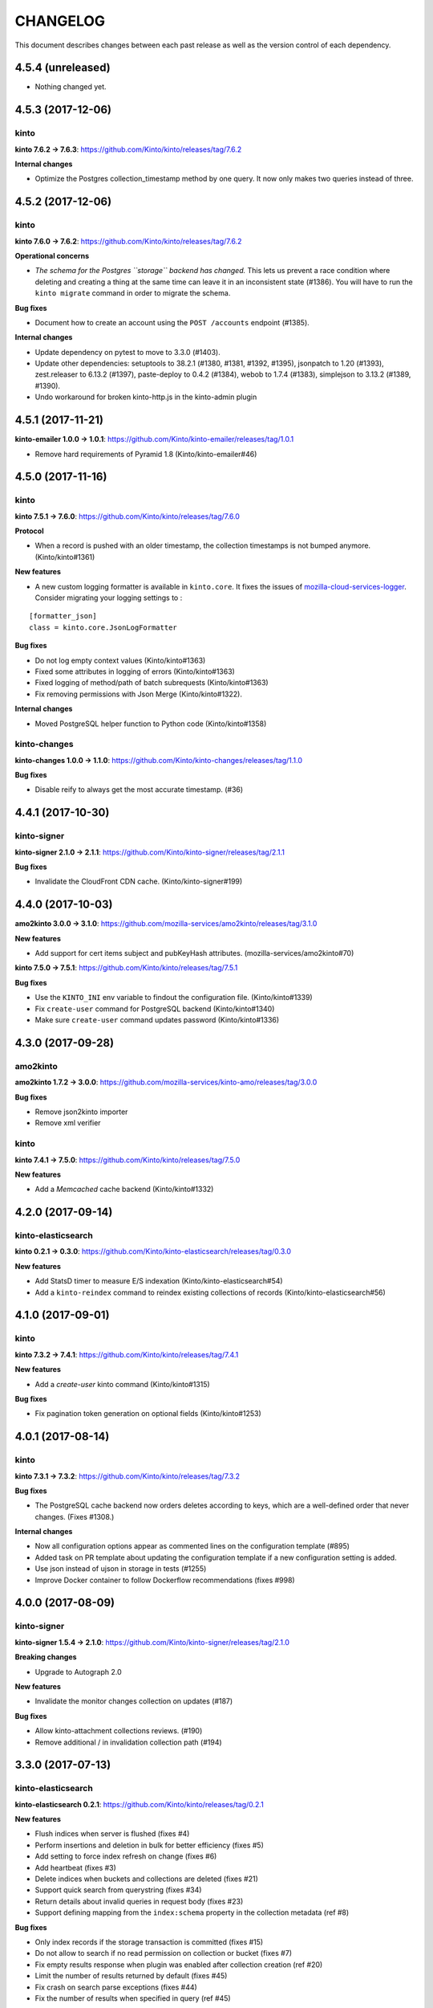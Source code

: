 CHANGELOG
#########

This document describes changes between each past release as well as
the version control of each dependency.


4.5.4 (unreleased)
==================

- Nothing changed yet.


4.5.3 (2017-12-06)
==================

kinto
'''''

**kinto 7.6.2 → 7.6.3**: https://github.com/Kinto/kinto/releases/tag/7.6.2

**Internal changes**

- Optimize the Postgres collection_timestamp method by one query. It
  now only makes two queries instead of three.


4.5.2 (2017-12-06)
==================

kinto
'''''

**kinto 7.6.0 → 7.6.2**: https://github.com/Kinto/kinto/releases/tag/7.6.2

**Operational concerns**

- *The schema for the Postgres ``storage`` backend has changed.* This
  lets us prevent a race condition where deleting and creating a thing
  at the same time can leave it in an inconsistent state (#1386). You
  will have to run the ``kinto migrate`` command in order to migrate
  the schema.

**Bug fixes**

- Document how to create an account using the ``POST /accounts`` endpoint (#1385).

**Internal changes**

- Update dependency on pytest to move to 3.3.0 (#1403).
- Update other dependencies: setuptools to 38.2.1 (#1380, #1381,
  #1392, #1395), jsonpatch to 1.20 (#1393), zest.releaser to 6.13.2
  (#1397), paste-deploy to 0.4.2 (#1384), webob to 1.7.4 (#1383),
  simplejson to 3.13.2 (#1389, #1390).
- Undo workaround for broken kinto-http.js in the kinto-admin plugin



4.5.1 (2017-11-21)
==================

**kinto-emailer 1.0.0 → 1.0.1**: https://github.com/Kinto/kinto-emailer/releases/tag/1.0.1

- Remove hard requirements of Pyramid 1.8 (Kinto/kinto-emailer#46)


4.5.0 (2017-11-16)
==================

kinto
'''''

**kinto 7.5.1 → 7.6.0**: https://github.com/Kinto/kinto/releases/tag/7.6.0

**Protocol**

- When a record is pushed with an older timestamp, the collection
  timestamps is not bumped anymore. (Kinto/kinto#1361)

**New features**

- A new custom logging formatter is available in ``kinto.core``. It fixes the issues of
  `mozilla-cloud-services-logger <https://github.com/mozilla/mozilla-cloud-services-logger>`_.
  Consider migrating your logging settings to :

::

    [formatter_json]
    class = kinto.core.JsonLogFormatter

**Bug fixes**

- Do not log empty context values (Kinto/kinto#1363)
- Fixed some attributes in logging of errors (Kinto/kinto#1363)
- Fixed logging of method/path of batch subrequests (Kinto/kinto#1363)
- Fix removing permissions with Json Merge (Kinto/kinto#1322).


**Internal changes**

- Moved PostgreSQL helper function to Python code (Kinto/kinto#1358)


kinto-changes
'''''''''''''

**kinto-changes 1.0.0 → 1.1.0**: https://github.com/Kinto/kinto-changes/releases/tag/1.1.0

**Bug fixes**

- Disable reify to always get the most accurate timestamp. (#36)


4.4.1 (2017-10-30)
==================

kinto-signer
''''''''''''

**kinto-signer 2.1.0 → 2.1.1**: https://github.com/Kinto/kinto-signer/releases/tag/2.1.1

**Bug fixes**

- Invalidate the CloudFront CDN cache. (Kinto/kinto-signer#199)


4.4.0 (2017-10-03)
==================

**amo2kinto 3.0.0 → 3.1.0**: https://github.com/mozilla-services/amo2kinto/releases/tag/3.1.0

**New features**

- Add support for cert items subject and pubKeyHash attributes. (mozilla-services/amo2kinto#70)

**kinto 7.5.0 → 7.5.1**: https://github.com/Kinto/kinto/releases/tag/7.5.1

**Bug fixes**

- Use the ``KINTO_INI`` env variable to findout the configuration file. (Kinto/kinto#1339)
- Fix ``create-user`` command for PostgreSQL backend (Kinto/kinto#1340)
- Make sure ``create-user`` command updates password (Kinto/kinto#1336)


4.3.0 (2017-09-28)
==================

amo2kinto
'''''''''

**amo2kinto 1.7.2 → 3.0.0**: https://github.com/mozilla-services/kinto-amo/releases/tag/3.0.0

**Bug fixes**

- Remove json2kinto importer
- Remove xml verifier


kinto
'''''

**kinto 7.4.1 → 7.5.0**: https://github.com/Kinto/kinto/releases/tag/7.5.0

**New features**

- Add a `Memcached` cache backend (Kinto/kinto#1332)


4.2.0 (2017-09-14)
==================

kinto-elasticsearch
'''''''''''''''''''

**kinto 0.2.1 → 0.3.0**: https://github.com/Kinto/kinto-elasticsearch/releases/tag/0.3.0

**New features**

- Add StatsD timer to measure E/S indexation (Kinto/kinto-elasticsearch#54)
- Add a ``kinto-reindex`` command to reindex existing collections of records (Kinto/kinto-elasticsearch#56)


4.1.0 (2017-09-01)
==================

kinto
'''''

**kinto 7.3.2 → 7.4.1**: https://github.com/Kinto/kinto/releases/tag/7.4.1

**New features**

- Add a `create-user` kinto command (Kinto/kinto#1315)

**Bug fixes**

- Fix pagination token generation on optional fields (Kinto/kinto#1253)



4.0.1 (2017-08-14)
==================

kinto
'''''

**kinto 7.3.1 → 7.3.2**: https://github.com/Kinto/kinto/releases/tag/7.3.2

**Bug fixes**

- The PostgreSQL cache backend now orders deletes according to keys,
  which are a well-defined order that never changes. (Fixes #1308.)

**Internal changes**

- Now all configuration options appear as commented lines on the configuration
  template (#895)
- Added task on PR template about updating the configuration template
  if a new configuration setting is added.
- Use json instead of ujson in storage in tests (#1255)
- Improve Docker container to follow Dockerflow recommendations (fixes #998)



4.0.0 (2017-08-09)
==================

kinto-signer
''''''''''''

**kinto-signer 1.5.4 → 2.1.0**: https://github.com/Kinto/kinto-signer/releases/tag/2.1.0

**Breaking changes**

- Upgrade to Autograph 2.0

**New features**

- Invalidate the monitor changes collection on updates (#187)

**Bug fixes**

- Allow kinto-attachment collections reviews. (#190)
- Remove additional / in invalidation collection path (#194)



3.3.0 (2017-07-13)
==================

kinto-elasticsearch
'''''''''''''''''''

**kinto-elasticsearch 0.2.1**: https://github.com/Kinto/kinto/releases/tag/0.2.1


**New features**

- Flush indices when server is flushed (fixes #4)
- Perform insertions and deletion in bulk for better efficiency (fixes #5)
- Add setting to force index refresh on change (fixes #6)
- Add heartbeat (fixes #3)
- Delete indices when buckets and collections are deleted (fixes #21)
- Support quick search from querystring (fixes #34)
- Return details about invalid queries in request body (fixes #23)
- Support defining mapping from the ``index:schema`` property in the collection metadata (ref #8)

**Bug fixes**

- Only index records if the storage transaction is committed (fixes #15)
- Do not allow to search if no read permission on collection or bucket (fixes #7)
- Fix empty results response when plugin was enabled after collection creation (ref #20)
- Limit the number of results returned by default (fixes #45)
- Fix crash on search parse exceptions (fixes #44)
- Fix the number of results when specified in query (ref #45)

**Internal changes**

- Create index when collection is created (fixes #27)


3.2.3 (2017-07-21)
==================

kinto-signer
''''''''''''

**kinto-signer 1.5.3 → 1.5.4**: https://github.com/Kinto/kinto-signer/releases/tag/1.5.4

**Bug fixes**

- Allow kinto-attachment collections reviews on subrequests too. (Kinto/kinto-signer#192)


3.2.2 (2017-07-20)
==================

- Update requirements.txt with kinto-signer version bump in 3.2.1 release


3.2.1 (2017-07-20)
==================

kinto-signer
''''''''''''

**kinto-signer 1.5.2 → 1.5.3**: https://github.com/Kinto/kinto-signer/releases/tag/1.5.3

**Bug fixes**

- Allow kinto-attachment collections reviews. (Kinto/kinto-signer#190)


3.2.0 (2017-07-05)
==================

kinto
'''''

**kinto 7.1.0 → 7.3.1**: https://github.com/Kinto/kinto/releases/tag/7.3.1

**API**

- Filtering with like can now contain wild chars (eg. ``?like_nobody=*you*``).
  It is thus now impossible to search for the ``*`` character with this operator.
- Handle querystring parameters as JSON encoded values
  to avoid treating number as number where they should be strings. (Kinto/kinto#1217)
- Introduce ``has_`` filter operator (Kinto/kinto#344).

API is now at version **1.17**. See `API changelog <http://kinto.readthedocs.io/en/latest/api/>`_.

**New features**

- Account plugin now allows account IDs to be email addresses (Kinto/kinto#1283).

**Bug fixes**

- Make it illegal for a principal to be present in
  ``account_create_principals`` without also being in
  ``account_write_principals``. Restricting creation of accounts to
  specified users only makes sense if those users are "admins", which
  means they're in ``account_write_principals``. (Kinto/kinto#1281)
- Fix a 500 when accounts without an ID are created (Kinto/kinto#1280).
- Fix StatsD unparseable metric packets for the unique user counter (Kinto/kinto#1282)
- Fix permissions endpoint when using account plugin (Kinto/kinto#1276)
- Fix missing ``collection_count`` field in the rebuild-quotas script.
- Fix bug causing validation to always succeed if no required fields are present.
- Several changes to the handling of NULLs and how the full range of
  JSON values is compared in a storage backend (Kinto/kinto#1258, Kinto/kinto#1252,
  Kinto/kinto#1215, Kinto/kinto#1216, Kinto/kinto#1217 and Kinto/kinto#1257).
- Fix requests output when running with make serve (Kinto/kinto#1242)
- Fix pagination on permissions endpoint (Kinto/kinto#1157)
- Fix pagination when max fetch storage is reached (Kinto/kinto#1266)
- Fix schema validation when internal fields like ``id`` or ``last_modified`` are
  marked as required (Kinto/kinto#1244)
- Restore error format for JSON schema validation errors (which was
  changed in Kinto/kinto#1245).
- Fix bug in Postgres backend regarding the handling of combining
  filters and NULL values (Kinto/kinto#1291)

kinto-admin
'''''''''''

**kinto-admin 1.13.3 → 1.14.0**: https://github.com/Kinto/kinto-admin/releases/tag/v1.14.0

**New features**

- Update kinto-http.js 4.3.3 (Kinto/kinto-admin#431)
- Add support for the Kinto Account plugin. (Kinto/kinto-admin#439)

kinto-amo
'''''''''

**kinto-amo 0.3.0 → 0.4.0**: https://github.com/mozilla-services/kinto-amo/releases/tag/0.4.0

**New features**

- Add support for cache control headers (``If-None-Match`` and ``If-Modified-Since``) (mozilla-services/kinto-amo#21)


3.1.2 (2017-06-28)
==================

kinto-emailer
'''''''''''''

**kinto-emailer 0.4.0 → 1.0.0**: https://github.com/Kinto/kinto-emailer/releases/tag/1.0.0

**Bug fixes**

- Fix crash when creating bucket with ``POST /buckets`` (fixes Kinto/kinto-emailer#43)


kinto-signer
''''''''''''

**kinto-signer 1.5.1 → 1.5.2**: https://github.com/Kinto/kinto-signer/releases/tag/1.5.2

- Catch cache invalidation errors and log the error. (Kinto/kinto-signer#186)


3.1.1 (2017-06-28)
==================

kinto-signer
''''''''''''

**kinto-signer 1.5.0 → 1.5.1**: https://github.com/Kinto/kinto-signer/releases/tag/1.5.1

- Fix kinto-signer heartbeat. (Kinto/kinto-signer#182)


3.1.0 (2017-06-19)
==================

kinto-signer
''''''''''''

**kinto-signer 1.4.0 → 1.5.0**: https://github.com/Kinto/kinto-signer/releases/tag/1.5.0

**New features**

- Add support for CloudFront path cache invalidation. (Kinto/kinto-signer#178)

.. code-block:: ini

    # Configure the cloudfront distribution related to the server cache.
    kinto.signer.distribution_id = E2XLCI5EUWMRON


3.0.1 (2017-06-12)
==================

- Install mozilla-cloud-services-logger. (#134)


3.0.0 (2017-06-12)
==================

kinto
'''''

**kinto 6.1.0 → 7.1.0**: https://github.com/Kinto/kinto/releases/tag/7.1.0

**Breaking changes**

- The flush endpoint is now a built-in plugin at ``kinto.plugins.flush`` and
  should be enabled using the ``includes`` section of the configuration file.
  ``KINTO_FLUSH_ENDPOINT_ENABLED`` environment variable is no longer supported. (#1147)
- Settings with ``cliquet.`` prefix are not supported anymore.
- Logging configuration now relies on standard Python logging module (#1150)

Before:

.. code-block:: ini

    kinto.logging_renderer = kinto.core.logs.ClassicLogRenderer

Now:

.. code-block:: ini

    [handler_console]
    ...
    formatter = color

    [formatters]
    keys = color

    [formatter_color]
    class = logging_color_formatter.ColorFormatter

- Forbid storing bytes in the cache backend. (#1143)
- ``kinto.core.api`` was renamed to ``kinto.core.openapi`` (#1145)
- Logging extra information on message must be done using the ``extra`` keyword
  (eg. ``logger.info('msg', extra={a=1})`` instead of ``logger.info('msg', a=1)``)
  (#1110, #1150)
- Cache entries must now always have a TTL. The ``ttl`` parameter of ``cache.set()``
  is now mandatory (fixes #960).
- ``get_app_settings()`` from ``kinto.core.testing.BaseWebTest`` is now a
  class method (#1144)

**Protocol**

- Groups can now be created with a simple ``PUT`` (fixes #793)
- Batch requests now raise ``400`` on unknown attributes (#1163).

Protocol is now at version **1.16**. See `API changelog`_.

**New features**

- Enforce the permission endpoint when the admin plugin is included (fixes #1059)
- Access control failures are logged with WARN level (fixes #1074)
- Added an experimental `Accounts API <http://kinto.readthedocs.io/en/latest/api/1.x/accounts.html>`_
  which allow users to sign-up modify their password or delete their account (fixes #795)
- ``delete()`` method from cache backend now returns the deleted value (fixes #1231)
- ``kinto rebuild-quotas`` script was written that can be run to
  repair the damage caused by #1226 (fixes #1230).

**Bug fixes**

- Fix Memory backend sometimes show empty permissions (#1045)
- Allow to create default bucket with a PUT request and an empty body (fixes #1080)
- Fix PostgreSQL backend when excluding a list of numeric values (fixes #1093)
- Fix ``ignore_conflict`` storage backend create method parameter to
  keep the existing rather than overriding it. (#1134)
- Fix impacted records of events generated by implicit creation in default
  bucket (#1137)
- Removed Structlog binding and bottlenecks (fixes #603)
- Fixed Swagger output with subpath and regex in pyramid routes (fixes #1180)
- Fixed Postgresql errors when specifying empty values in querystring numeric filters. (fixes #1194)
- Return a 400 Bad Request instead of crashing when the querystring contains bad characters. (fixes #1195)
- Fix PostgreSQL backend from deleting records of the same name in
  other buckets and collections when deleting a bucket. (fixes #1209)
- Fix race conditions on deletions with upsert in PostgreSQL ``storage.update()`` (fixes #1202)
- Fix PostgreSQL backend race condition when replacing permissions of an object (fixes #1210)
- Fix crash when deleting multiple buckets with quotas plugin enabled (fixes #1201)
- The ``default_bucket`` plugin no longer sends spurious "created"
  events for buckets and collections that already exist. This causes
  the ``quotas`` plugin to no longer leak "quota" when used with the
  ``default_bucket`` plugin. (#1226)
- Fix removal of timestamps when parent object is deleted (fixes #1233)
- Do not allow to reuse deletion tokens (fixes #1171)
- ``accounts`` plugin: fix exception on authentication. (#1224)
- Fix crash with JSONSchema validation of unknown required properties (fixes #1243)
- Fix bug on bucket deletion where other buckets could be deleted too if their id
  started with the same id
- Fix permissions of accounts created with PUT by admin (ref #1248)
- Fix ownership of accounts created with POST by admin (fixes #1248)

**Internal changes**

- Do not keep the whole Kinto Admin bundle in the repo (fixes #1012)
- Remove the email example from the custom code event listener tutorial (fixes #420)
- Removed useless logging info from resource (ref #603)
- Make sure prefixed userid is always first in principals
- Run functional tests on PostgreSQL
- Fix tests with Pyramid 1.9a
- Removed useless deletions in quota plugin
- Upgraded the kinto-admin to version 1.13.2

kinto-signer
''''''''''''

**kinto-signer 1.3.3 → 1.4.0**: https://github.com/Kinto/kinto-signer/releases/tag/1.4.0

**Internal changes**

- Upgrade to kinto 7.1


2.2.0 (2017-05-25)
==================

kinto
'''''

**kinto 6.0.8 → 6.1.0**: https://github.com/Kinto/kinto/releases/tag/6.1.0

**New feature**

- ``kinto rebuild-quotas`` script was written that can be run to
  repair the damage caused by #1226 (fixes #1230).

**Bug fixes**

- The ``default_bucket`` plugin no longer sends spurious "created"
  events for buckets and collections that already exist. This causes
  the ``quotas`` plugin to no longer leak "quota" when used with the
  ``default_bucket`` plugin. (#1226)
- Fix race conditions on deletions with upsert in PostgreSQL ``storage.update()`` (fixes #1202).
- Fix PostgreSQL backend race condition when replacing permissions of an object (fixes #1210)
- Fix missing package.json file in package. (#1222)
- Fix removal of timestamps when parent object is deleted (fixes #1233)


2.1.3 (2017-05-04)
==================

kinto
'''''

**kinto 6.0.7 → 6.0.8**: https://github.com/Kinto/kinto/releases/tag/6.0.8

**Bug fixes**

- Prevent PostgreSQL backend from deleting records of the same name in other buckets and collections when deleting a bucket. (fixes Kinto/kinto#1209)


2.1.2 (2017-04-27)
==================

kinto
'''''

**kinto 6.0.6 → 6.0.7**: https://github.com/Kinto/kinto/releases/tag/6.0.7

**Bug fixes**

- Fix the kinto-admin to use PATCH instead of PUT when asking for a review.


2.1.1 (2017-04-26)
==================

kinto
'''''

**kinto 6.0.4 → 6.0.6**: https://github.com/Kinto/kinto/releases/tag/6.0.6

**Bug fixes**

- Return a 400 Bad Request instead of crashing when the querystring contains bad characters. (Kinto/kinto#1195)
- Fixed Postgresql errors when specifying empty values in querystring numeric filters. (Kinto/kinto#1194)
- Upgrade the kinto-admin to v1.13.3

kinto-admin
'''''''''''

**kinto-admin 1.13.2 → 1.13.3**: https://github.com/Kinto/kinto-admin/releases/tag/v1.13.3

**Bug fixes**

- Fix signoff plugin membership checks. (Kinto/kinto-admin#429).
  This was preventing using and navigating within signoff plugin views.


kinto-signer
''''''''''''

**kinto-signer 1.3.2 → 1.3.3**: https://github.com/Kinto/kinto-signer/releases/tag/1.3.3

**Bug fixes**

- Do not send ``ReviewApproved`` event when signing a collection that is already signed (Kinto/kinto-signer#174)



2.1.0 (2017-04-14)
==================

kinto
'''''

**kinto 6.0.1 → 6.0.4**: https://github.com/Kinto/kinto/releases/tag/6.0.4

**Bug fixes**

- Fixed Swagger when routes contain subpath/regexp (Kinto/kinto#1180)


kinto-attachment
''''''''''''''''

**kinto-attachment 2.0.0 → 2.0.1**: https://github.com/Kinto/kinto-attachment/releases/tag/2.0.1

**Bug fixes**

- Set request parameters before instantiating a record resource. (Kinto/kinto-attachment#127)


kinto-admin
'''''''''''

**kinto-admin 1.10.0 → 1.13.2**: https://github.com/Kinto/kinto-admin/releases/tag/v1.13.2

**New features**

* Add review/decline comments (Kinto/kinto-admin#417)
* Limit number of collections listed in the sidebar. (Kinto/kinto-admin#410)
* Collection full diff view improvements. (Kinto/kinto-admin#409)
* Add support for Portier authentication. (Kinto/kinto-admin#395)

**Bug fixes**

* Preload all collections to populate state. (Kinto/kinto-admin#418)
* Order history entry target permissions consistently. (Kinto/kinto-admin#413)
* Fix Portier broken redirect URL handling after successful auth when coming from the homepage (Kinto/kinto-admin#414)
* Restore auth form contextual help. (Kinto/kinto-admin#396)
* Fix broken post-auth redirections. (Kinto/kinto-admin#397)
* Retrieve all paginated permissions. (Kinto/kinto-admin#400)


kinto-emailer
'''''''''''''

**kinto-emailer 0.3.0 → 0.4.0**: https://github.com/Kinto/kinto-emailer/releases/tag/0.4.0

**New features**

- Add a ``validate_setup.py`` script to check that server can actually send emails
- Add a ``kinto-send-email`` command to test the configuration (kinto/kinto-emailer#35)

**Bug fixes**

- Fix sending notifications by decoupling it from transactions (kinto/kinto-emailer#38)


kinto-signer
''''''''''''

**kinto-signer 1.3.0 → 1.3.2**: https://github.com/Kinto/kinto-signer/releases/tag/1.3.2

**Bug fixes**

- Allow ``canonical_json`` to work with iterators. (Kinto/kinto-signer#167)
- Fixed inconsistencies in ``ResourceChanged`` produced by Kinto signer (Kinto/kinto-signer#169)
- Update e2e.py to be robust against kinto_client returning an iterator in Python 3. (Kinto/kinto-signer#165)
- Send kinto-signer before committing since some database may have to be performed
  in the subscribers (Kinto/kinto-signer#172)


2.0.1 (2017-03-10)
==================

kinto
'''''

**kinto 6.0.0 → 6.0.1**: https://github.com/Kinto/kinto/releases/tag/6.0.1

**Bug fixes**

- Fix Memory backend sometimes show empty permissions (Kinto/kinto#1045)
- Allow to create default bucket with a PUT request and an empty body (Kinto/kinto#1080)
- Fix PostgreSQL backend when excluding a list of numeric values (Kinto/kinto#1093)
- Fix ``ignore_conflict`` storage backend create method parameter to
  keep the existing rather than overriding it. (Kinto/kinto#1134)
- Fix impacted records of events generated by implicit creation in default
  bucket (Kinto/kinto#1137)

kinto-ldap
''''''''''

**kinto-ldap 0.3.0 → 0.3.1**: https://github.com/Kinto/kinto-ldap/releases/tag/0.3.1

**Bug fixes**

- Fix support with Kinto 6 and Python 3. (Kinto/kinto-ldap#18)


2.0.0 (2017-03-06)
==================

Configuration Breaking Changes
''''''''''''''''''''''''''''''

* ``kinto_changes`` must now be present in ``kinto.includes`` (eg. on read-only stacks)
  otherwise the monitoring endpoint won't be accessible.
* The configuration of *kinto-changes* has to be changed:

Before:

.. code-block :: ini

    kinto.event_listeners = changes
    kinto.event_listeners.changes.use = kinto_changes.listener
    kinto.event_listeners.changes.http_host = website.domain.tld
    kinto.event_listeners.changes.collections = /buckets/settings
                                                /buckets/blocklists/collections/certificates

Now:

.. code-block :: ini

    kinto.changes.http_host = website.domain.tld
    kinto.changes.resources = /buckets/settings
                              /buckets/blocklists/collections/certificates


kinto
'''''

**kinto 5.4.1 → 6.0.0**: https://github.com/Kinto/kinto/releases/tag/6.0.0

**Breaking changes**

- Remove Python 2.7 support and upgrade to Python 3.5. (Kinto/kinto#1050)
- Upgraded minimal PostgreSQL support to PostgreSQL 9.5 (Kinto/kinto#1056)
- The ``--ini`` parameter is now after the subcommand name (Kinto/kinto#1095)

**Protocol**

- Fixed ``If-Match`` behavior to match the RFC 2616 specification (Kinto/kinto#1102).
- A ``409 Conflict`` error response is now returned when some backend integrity
  constraint is violated (instead of ``503``) (Kinto/kinto#602)

Protocol is now at version **1.15**. See `API changelog`_.

**Bug fixes**

- Prevent injections in the PostgreSQL permission backend (Kinto/kinto#1061)
- Fix crash on ``If-Match: *`` (Kinto/kinto#1064)
- Handle Integer overflow in querystring parameters. (Kinto/kinto#1076)
- Flush endpoint now returns an empty JSON object instad of an HTML page (Kinto/kinto#1098)
- Fix nested sorting key breaks pagination token. (Kinto/kinto#1116)
- Remove ``deleted`` field from ``PUT`` requests over tombstones. (Kinto/kinto#1115)
- Fix crash when preconditions are used on the permission endpoint (Kinto/kinto#1066)
- Fixed resource timestamp upsert in PostgreSQL backend (Kinto/kinto#1125)
- Fix pserve argument ordering with Pyramid 1.8 (Kinto/kinto#1095)

**Internal changes**

- Update the upsert query to use an INSERT or UPDATE on CONFLICT behavior (Kinto/kinto#1055)
- Permission schema children fields are now set during initialization instead of on
  deserialization (Kinto/kinto#1046).
- Request schemas (including validation and deserialization) are now isolated by method
  and endpoint type (Kinto/kinto#1047).
- Move generic API schemas (e.g TimeStamps and HeaderFields) from `kinto.core.resource.schema`
  to a sepate file on `kinto.core.schema`. (Kinto/kinto#1054)
- Upgraded the kinto-admin to version 1.10.0 (Kinto/kinto#1086, Kinto/kinto#1128)
- Upgrade to Pyramid 1.8 (Kinto/kinto#1087)
- Use `Cornice Swagger <https://github.com/Cornices/cornice.ext.swagger>`_ rather than
  merging YAML files to generate the OpenAPI spec.
- Gracefully handle ``UnicityError`` with the ``default_bucket`` plugin and
  the PostgreSQL backend using PostgreSQL 9.5+ ``ON CONFLICT`` clause. (Kinto/kinto#1122)

kinto-attachment
''''''''''''''''

**kinto-attachment 1.1.2 → 2.0.0**: https://github.com/Kinto/kinto-attachment/releases/tag/2.0.0

- Remove Python 2.7 support and upgrade to Python 3.5. (Kinto/kinto-attachment#125)

kinto-changes
'''''''''''''

**kinto-changes 0.5.0 → 1.0.0**: https://github.com/Kinto/kinto-changes/releases/tag/1.0

**Breaking changes**

* The change endpoint **location is now hard-coded** (``/buckets/monitor/collections/changes/records``)
  and cannot be configured.
* The permissions principals cannot be specified anymore.
  The change endpoint is now **always public**.
* The ``monitor`` bucket and ``changes`` collection are not required anymore and
  are not created anymore.
* ``POST`` and ``DELETE`` are not supported on the changes endpoint anymore.
* Individual entries (eg. ``/buckets/monitor/collections/changes/records/{id}``)
  cannot be accessed anymore.
* The listener was dropped. Configuration must be changed (see above)

kinto-signer
''''''''''''

**kinto-signer 1.2.0 → 1.3.0**: https://github.com/Kinto/kinto-signer/releases/tag/1.3.0

- Update e2e.py script to be compatible with Python 3.5 (Kinto/kinto-signer#165)


1.13.1 (2017-02-24)
===================

kinto
'''''

**kinto 5.4.0 → 5.4.1**: https://github.com/Kinto/kinto/releases/tag/5.4.1

**Bug fixes**

- Fix unexpected references on the swagger spec that failed validation. (Kinto/kinto#1108)


1.13.0 (2017-02-21)
===================

amo2kinto
'''''''''

**amo2kinto 1.6.0 → 1.7.2**: https://github.com/mozilla-services/kinto-amo/releases/tag/1.7.2

**Bug fixes**

- Fix XML exporter on missing blockID. (mozilla-services/amo2kinto#63)

kinto
'''''

**kinto 5.3.5 → 5.3.6**: https://github.com/Kinto/kinto/releases/tag/5.3.6

**Bug fixes**

- Fix crash on ``If-Match: *`` (Kinto/kinto#1064)
- Handle Integer overflow in querystring parameters. (Kinto/kinto#1076)

kinto-admin
'''''''''''

**kinto-admin 1.8.1 → 1.9.0**: https://github.com/Kinto/kinto-admin/releases/tag/v1.9.0

**New Feature**

- Fix Kinto/kinto-admin#377, Kinto/kinto-admin#378: Allow dropping edited resource properties. (Kinto/kinto-admin#379)
- Fix Kinto/kinto-admin#365: Render a JSON diff for history entries. (Kinto/kinto-admin#380)
- Fix Kinto/kinto-admin#376: Denote readonly buckets & collections in the sidebar. (Kinto/kinto-admin#382)
- Fix Kinto/kinto-admin#384: Live-searchable/filterable sidebar entries. (Kinto/kinto-admin#385)
- Hide auth method selector when a single one is configured.

**Bug fixes**

- Do not store passwords. Fixes #364 (#386)


1.12.1 (2017-02-08)
===================

kinto
'''''

**kinto 5.3.4 → 5.3.5**: https://github.com/Kinto/kinto/releases/tag/5.3.5

**Bug fixes**

- Prevent injections in the PostgreSQL permission backend (Kinto/kinto#1061)


1.12.0 (2017-02-02)
===================

kinto
'''''

**kinto 5.3.2 → 5.3.4**: https://github.com/Kinto/kinto/releases/tag/5.3.4

**Bug fixes**

- Update the upsert query to use an INSERT or UPDATE on CONFLICT behavior (Kinto/kinto#1055)

kinto-attachment
''''''''''''''''

**kinto-attachment 1.0.1 → 1.1.2**: https://github.com/Kinto/kinto-attachment/releases/tag/1.1.2

**New features**

- Expose the gzipped settings value in the capability (Kinto/kinto-attachment#117)

**Bug fixes**

- Fixes crash when adding attachment to existing record with Kinto 5.3 (Kinto/kinto-attachment#120)
- Fix invalid request when attaching a file on non UUID record id (Kinto/kinto-attachment#122)


1.11 (2017-01-31)
=================

kinto
'''''

**kinto 5.3.1 → 5.3.2**: https://github.com/Kinto/kinto/releases/tag/5.3.2

**Bug fixes**

- Retries to set value in PostgreSQL cache backend in case of BackendError (Kinto/kinto#1052)


1.10 (2017-01-30)
=================

kinto
'''''

**kinto 5.3.0 → 5.3.1**: https://github.com/Kinto/kinto/releases/tag/5.3.1


**Bug fixes**

- Retries to set value in PostgreSQL cache backend in case of IntegrityError (Kinto/kinto#1035)
- Display Kinto-Admin version number in the footer. (Kinto/kinto#1040)
- Configure the Kinto Admin auth methods from the server configuration (Kinto/kinto#1042)


kinto-emailer
'''''''''''''

**kinto-emailer 0.3.0**: https://github.com/Kinto/kinto-emailer/releases/tag/0.3.0

This package allows to send email notifications when something happens in a bucket
or on a collection.

Emailing configuration is done in ``.ini`` whereas notifications configuration is done
via the HTTP API within bucket or collection metadata.

.. code-block:: ini

    kinto.includes = kinto_emailer

    mail.default_sender = firefox-settings-notifs@mozilla.com
    # mail.host = localhost
    # mail.port = 25
    # mail.username = None
    # mail.password = None

See more details in `Pyramid Mailer documentation <http://docs.pylonsproject.org/projects/pyramid_mailer/en/latest/#configuration>`_.


kinto-fxa
'''''''''

**kinto-fxa 2.3.0 → 2.3.1**: https://github.com/Kinto/kinto-fxa/releases/tag/2.3.0

**Bug fixes**

- Make sure that caching of token verification nevers prevents from authenticating
  requests (see Mozilla/PyFxA#48)


1.9 (2017-01-24)
================

kinto-signer
''''''''''''

**kinto 5.2.0 → 5.3.0**: https://github.com/Kinto/kinto/releases/tag/5.3.0


**Bug fixes**

- Fix crash with batch endpoint when list of requests contains trailing comma (Kinto/kinto#1024)
- Cache backend transactions are not bound to the request/response cycle anymore (Kinto/kinto#879)


**kinto-changes 1.1.1 → 1.2.0**: https://github.com/Kinto/kinto-changes/releases/tag/1.2.0

**Bug fixes**

- Do not always reset destination permissions

**New features**

- Pyramid events are sent for each review step of the validation workflow (fixes #157)
- Kinto Admin UI fields like ``displayFields`` ``attachment`` and ``sort`` are copied
  from the source to the preview and destination collections (if not set) (fixes #161)

**kinto-admin 1.7.0 → 1.8.0**: https://github.com/Kinto/kinto-admin/releases/tag/v1.8.0

**Bug fixes**

- Fix Kinto/kinto-admin#353: Show changes in review step even if no permission to approve
- Fix Kinto/kinto-admin#248: Prevent crash on *uiSchema* validation when the entered JSON schema is invalid
- Fix Kinto/kinto-admin#302: Make whole menu entry area clickable for collections

**New features**

- Add a JSON editor for raw collection attributes. (Kinto/kinto-admin#116, Kinto/kinto-admin#371)
- Don't fail when fetching the list of buckets returns a HTTP 403. (Kinto/kinto-admin#370)
- Retry requests once (Kinto/kinto-admin#368)


1.8 (2017-01-16)
================

kinto-changes
'''''''''''''

**kinto-changes 0.4.0 → 0.5.0**: https://github.com/Kinto/kinto-changes/releases/tag/0.5.0

**Bug fixes**

- Do not force the timestamp of monitored entries, to avoid possible integrity errors (Kinto/kinto-changes#27)


kinto-signer
''''''''''''

**kinto-signer 1.0.0 → 1.1.1**: https://github.com/Kinto/kinto-signer/releases/tag/1.1.1

**Bug fixes**

- Fix consistency of setting names for per-collection workflows configuration (Kinto/kinto-signer#149)
- Remove recursivity of events when requesting review (Kinto/kinto-signer#158)


1.7 (2017-01-12)
================


Kinto
'''''

**kinto 5.1.0 → 5.2.0**: https://github.com/Kinto/kinto/releases/tag/5.2.0

**Protocol**

- Add an `OpenAPI specification <https://kinto.readthedocs.io/en/latest/api/1.x/openapi.html>`_ for the HTTP API on ``/__api__`` (Kinto/kinto#997)

**New features**

- When admin is enabled, ``/v1/admin`` does not return ``404`` anymore, but now redirects to
  ``/v1/admin/`` (with trailing slash).

**Bug fixes**

- Add missing ``Total-Records`` field on ``DELETE`` header with plural endpoints (fixes Kinto/kinto#1000)


kinto-admin
'''''''''''

**kinto-admin 1.6.1 → 1.7.0**: https://github.com/Kinto/kinto-admin/releases/tag/v1.7.0

* Added a TagsField form component (eg. devices list) (Kinto/kinto-admin#367)


1.6 (unreleased)
================

**Upgrade notes**

- Replace ``kinto_admin`` by ``kinto.plugins.admin`` for ``kinto.includes``
  setting in the INI file.

.. code-block:: ini

    kinto.includes = kinto.plugins.admin

- We can skip the history on the preview and production buckets:

.. code-block:: ini

    kinto.history.exclude_resources = /buckets/blocklists
                                      /buckets/blocklists-preview

Kinto
'''''

**kinto 4.3.6 → 5.1.0**: https://github.com/Kinto/kinto/releases/tag/5.1.0

**Protocol**

- Add support for `JSON-Patch (RFC 6902) <https://tools.ietf.org/html/rfc6902>`_.
- Add support for `JSON-Merge (RFC 7396) <https://tools.ietf.org/html/rfc7396>`_.
- Added a principals list to ``hello`` view when authenticated.
- Added details attribute to 404 errors. (Kinto/kinto#818)
- Add a ``basicauth`` capability when activated on the server. (Kinto/kinto#937)
- Add ability to delete history entries using ``DELETE`` (Kinto/kinto#958)

**New features**

- Added a new built-in plugin ``kinto.plugins.admin`` to serve the kinto admin.
- Added a new ``parse_resource`` utility to ``kinto.core.utils``
- Add a setting to limit the maximum number of bytes cached in the memory backend. (Kinto/kinto#610)
- Add a setting to exclude certain resources from being tracked by history (Kinto/kinto#964)


kinto-admin
'''''''''''

**kinto-admin 1.5.1 → 1.6.0**: https://github.com/Kinto/kinto-admin/releases/tag/v1.6.0

**New features**

* Fix Kinto/kinto-admin#208: Generalized pagination. (Kinto/kinto-admin#352)
* Fix Kinto/kinto-admin#208: Paginate history. (Kinto/kinto-admin#351)
* Add support for gzipped option on attachments (Kinto/kinto-admin#358)

**Bug fixes**

* Fix Kinto/kinto-admin#349: [signoff] Update the lastSigned timestamp. (Kinto/kinto-admin#362)
* Fix Kinto/kinto-admin#350: work-in-progress infos (Kinto/kinto-admin#363)
* Fix Kinto/kinto-admin#273: Prevent overriding members list in group edition form. (Kinto/kinto-admin#346)
* Typo in capabilities property name (Kinto/kinto-admin#357)


kinto-fxa
'''''''''

**kinto-fxa 2.2.0 → 2.3.0**: https://github.com/mozilla-services/kinto-fxa/releases/2.3.0

- Compatibility with Kinto 5


1.5 (2016-12-01)
================

- Create a Dockerfile that matches Dockerflow. (#84)


1.4 (2016-11-28)
================

Kinto
'''''

**kinto 4.3.4 → 4.3.6**: https://github.com/Kinto/kinto-admin/releases/tag/4.3.6

**Bug fixes**

- Fix crash in permission endpoint when merging permissions from settings and from
  permissions backend (fixes #926)
- Fix crash in PostgreSQL backend when specified bound permissions is empty (fixes #906)
- Fix response status for OPTION request on version redirection (fixes #852)
- Fix crash in authorization policy when object ids contain unicode (fixes #931)
- Permissions are now correctly removed from permission backend when a parent
  object is deleted (fixes #898)
- Add deletion of multiple groups in API docs (#928)
- Fix ``record_id`` attribute in history entries when several records are
  modified via a batch request (fixes #942)


kinto-admin
'''''''''''

**kinto-admin 1.5.0 → 1.5.1**: https://github.com/Kinto/kinto-admin/releases/tag/1.5.1

**Bug fixes**

- Fix #339: Fix server history not saved. (#342)
- Fix #340: Fix broken saved session restore. (#341)
- Fix #332: Display app version number in the footer. (#338)
- Fix broken timeago helper. (#335)
- Fix #336: Fix cannot save bucket attributes upon creation. (#337)


kinto-ldap
''''''''''

**kinto-ldap 0.2.1 → 0.3.0**: https://github.com/Kinto/kinto-ldap/releases/tag/0.3.0

**New features**

- Support login from multiple DN from the same LDAP server (Kinto/kinto-ldap#16)

1.3 (2016-11-18)
================

Kinto
'''''

**kinto 4.3.3 → 4.3.4**: https://github.com/Kinto/kinto-admin/releases/tag/4.3.4

**Bug fixes**

- Fix bug when two subfields are selected in partial responses (fixes Kinto/kinto#920)


kinto-admin
'''''''''''

**kinto-admin 1.4.3 → 1.5.0**: https://github.com/Kinto/kinto-admin/releases/tag/1.5.0

**New features**

- Auth form improvements (Kinto/kinto-admin#327, Kinto/kinto-admin#327#328)
- Review workflow UI improvements. (Kinto/kinto-admin#319, Kinto/kinto-admin#322)

**Bug fixes**

- Hide details on review step link when history capability is unavailable. (Kinto/kinto-admin#325)
- Relative time fixes (Kinto/kinto-admin#324)
- Workflow history of changes now only shows records (Kinto/kinto-admin#320)
- Fix lost list of groups when using signoff plugin. (Kinto/kinto-admin#321)


1.2 (2016-11-15)
================

Kinto
'''''

**kinto 4.3.2 → 4.3.3**: https://github.com/Kinto/kinto-admin/releases/tag/4.3.3

**Bug fixes**

- Fix crash when querystring parameter contains null string (fixes #882)
- Permissions endpoint now exposes the user permissions defined in settings (fixes #909)
- Fix crash when redirection path contains CRLF character (fixes #887)



kinto-admin
'''''''''''

**kinto-admin 1.4.2 → 1.4.3**: https://github.com/Kinto/kinto-admin/releases/tag/1.4.3

**Bug fixes**

- Fix #311: check object permissions via parents objects too (#312)
- Fix #309: hide server URL from authentication form (#310)


1.1 (2016-11-09)
================

kinto-ldap
''''''''''

**kinto-ldap 0.1.0 → 0.2.1**: https://github.com/Kinto/kinto-ldap/releases/tag/0.2.1

**New features**

- Set default value for ``multiauth.policy.ldap.use`` (fixes #3)
- Add the plugin version in the hello view capabilities.
- Add connection pool settings (fixes #10)

.. code-block:: ini

    # kinto.ldap.pool_size = 10
    # kinto.ldap.pool_retry_max = 3
    # kinto.ldap.pool_retry_delay = .1
    # kinto.ldap.pool_timeout = 30

**Bug fixes**

- Fix heartbeat when server is unreachable (fixes #8)
- Fix heartbeat that would always return False (#14)
- Do not crash and log exception if LDAP when server is unreachable (fixes #9)

kinto-changes
'''''''''''''

**kinto-changes 0.3.0 → 0.4.0**: https://github.com/Kinto/kinto-changes/releases/tag/0.4.0

**New features**

- Add the plugin version in the capability (Kinto/kinto-changes#20)
- Add collections in the capability (Kinto/kinto-changes#18)
- Add a specific setting to override global ``http_host`` value (Kinto/kinto-changes#24)

.. code-block:: ini

    kinto.event_listeners.changes.http_host = firefox.settings.services.mozilla.com


kinto-admin
'''''''''''

**kinto-admin 1.4.1 → 1.4.2**: https://github.com/Kinto/kinto-admin/releases/tag/1.4.2

**Bug fixes**

- Fix #299: Fix broken attachment creation. (#305)
- Fix #303: Fix attachment link in records list. (#306)
- Fix #307: Always show hooks on collection records page (#308)


1.0 (2016-10-28)
================

kinto-admin
'''''''''''

**kinto-admin 1.4.1**: https://github.com/Kinto/kinto-admin/releases/tag/v1.4.1

See `changelog for kinto-admin 1.4.0 <https://github.com/Kinto/kinto-admin/releases/tag/v1.4.0>`_


kinto-amo
'''''''''

**kinto-amo 0.2.0 → 0.3.0**: https://github.com/mozilla-services/kinto-amo/releases/tag/0.3.0

- Enable preview XML endpoint:

.. code-block:: ini

    kinto.amo.preview.addons = /buckets/blocklists-preview/collections/addons
    kinto.amo.preview.plugins = /buckets/blocklists-preview/collections/plugins
    kinto.amo.preview.gfx = /buckets/blocklists-preview/collections/gfx
    kinto.amo.preview.certificates = /buckets/blocklists-preview/collections/certificates

Then you can access kinto-amo endpoints:

- ``/v1/preview/3/{3550f703-e582-4d05-9a08-453d09bdfdc6}/47.0/``


kinto-signer
''''''''''''

**kinto-signer 0.9.2 → 1.0.0**: https://github.com/Kinto/kinto-signer/releases/tag/1.0.0

- Review and group check features can be set/overriden by collection in settings:

.. code-block:: ini

    kinto.signer.staging_certificates_group_check_enabled = true
    kinto.signer.staging_certificates_to_review_enabled = true
    kinto.signer.staging_certificates_editors_group = certificates-editors
    kinto.signer.staging_certificates_reviewers_group = certificates-reviewers

You can also update the signer to configure preview there:

.. code-block:: ini

    kinto.signer.resources =
      /buckets/staging/collections/addons;/buckets/blocklists-preview/collections/addons;/buckets/blocklists/collections/addons
      /buckets/staging/collections/plugins;/buckets/blocklists-preview/collections/plugins;/buckets/blocklists/collections/plugins
      /buckets/staging/collections/gfx;/buckets/blocklists-preview/collections/gfx;/buckets/blocklists/collections/gfx
      /buckets/staging/collections/certificates;/buckets/blocklists-preview/collections/certificates;/buckets/blocklists/collections/certificates

See `changelog for kinto-dist 0.9.0 <https://github.com/mozilla-services/kinto-dist/releases/tag/0.9.0>`_
or `kinto-signer documentation <https://github.com/Kinto/kinto-signer/>`_
for more details about workflows.


kinto-fxa
'''''''''

**kinto-fxa 2.1.0 → 2.2.0**: https://github.com/mozilla-services/kinto-fxa/releases/2.2.0


0.9.1 (2016-10-06)
==================

Kinto
'''''

**kinto 4.3.0 → 4.3.1**: https://github.com/Kinto/kinto/releases/tag/4.3.1

kinto-signer
''''''''''''

**kinto-signer 0.9.1 → 0.9.2**: https://github.com/Kinto/kinto-signer/releases/tag/0.9.2


0.9.0 (2016-10-04)
==================

Kinto
'''''

**kinto 3.3.2 → 4.3.0**: https://github.com/Kinto/kinto/releases/tag/4.3.0

**Highlights**

- Redis backends were dropped from core, and are now packaged separately in
  `kinto-redis <https://github.com/Kinto/kinto-redis/>`_
- New ``/__version__`` endpoint which reads a ``version.json`` file to expose what version
  has been deployed. Its location can be specified in the ``kinto.version_json_path``
  setting (fixes #830)
- New built-in plugin ``kinto.plugins.history`` to track history of changes per bucket
  from the Kinto Admin UI (*must be added explicity in the ``kinto.includes`` setting*)
- ``kinto migrate`` now accepts a ``--dry-run`` option which details the operations
  to be made without executing them.
- New built-in plugin ``kinto.plugins.quotas`` to set storage quotas per bucket/collection
  (c.f. *Web Extensions* storage)
- The history and quotas plugins execution time is now monitored on StatsD
  (``kinto.plugins.quotas`` and ``kinto.plugins.history``) (#832)
- The permissions attribute is now empty in the response if the user has not
  the permission to write on the object (Kinto/kinto#123)
- Parent attributes are now readable if children creation is allowed (Kinto/kinto#803)
- New ``kinto delete-collection`` command to delete a collection from the command-line.

kinto-admin
'''''''''''

**kinto-admin 1.3.0**: https://github.com/Kinto/kinto-admin/releases/tag/v1.3.0

- Add views for browsing a collection history (#196)
- Updated kinto-http to v2.3.0.
- Activate the signoff plugin to allow triggering a signature from the Admin.

kinto-signer
''''''''''''

**kinto-signer 0.7.3 → 0.9.1**: https://github.com/Kinto/kinto-signer/releases/tag/0.9.0

The API can now **optionally** rely on a workflow and can check that users changing collection status
belong to some groups (e.g. ``editors``, ``reviewers``). With that feature enabled,
the signature of the collection will have to follow this workflow:

- an *editor* will request a review by setting the collection status to ``to-review``;
- a preview collection will be updated and signed so that QA can validate the changes
  on the client side;
- a *reviewer* — different from the last editor — will trigger the signature by setting
  the status to ``to-sign`` as before.

In order to enable this feature, the following procedure must be followed:

- Change the resources settings to add a *preview* collection URL (``{source};{preview};{destination}``)

..code-block:: ini

    kinto.signer.resources =
      /buckets/staging/collections/certificates;/buckets/preview/collections/certificates;/buckets/blocklists/collections/certificates

- Enable the review and group check features:

..code-block:: ini

    kinto.signer.to_review_enabled = true
    kinto.signer.group_check_enabled = true

- Last, create ``editors`` and ``reviewers`` groups in the *staging* bucket, and
  add appropriate usernames to it. The groups can now be managed from the
  Kinto Admin UI. Otherwise via the command-line:

..code-block:: bash

    $ echo '{"data": {"members": ["ldap:some@one.com"]}}' | \
        http PUT $SERVER_URL/buckets/staging/groups/editors --auth="admin:token"


    $ echo '{"data": {"members": ["ldap:some@one.com"]}}' | \
        http PUT $SERVER_URL/buckets/staging/groups/editors --auth="admin:token"


0.8.2 (2016-09-12)
==================

**Upgrade to kinto 3.3.3**

**Bug fixes**

- Fix heartbeat transaction locks with PostgreSQL backends (fixes Kinto/kinto#804)


0.8.1 (2016-07-27)
==================

- Add the kinto-dist version in the plugin capability. (#40)

**kinto-signer 0.7.2 → 0.7.3**: https://github.com/Kinto/kinto-signer/releases/tag/0.7.3

**Bug fixes**

- Fix signature inconsistency (timestamp) when several changes are sent from
  the *source* to the *destination* collection.
  Fixed ``e2e.py`` and ``validate_signature.py`` scripts (Kinto/kinto-signer#110)

**Minor change**

- Add the plugin version in the capability. (Kinto/kinto-signer#108)


0.8.0 (2016-07-25)
==================

Kinto
'''''

**kinto 3.3.0 → 3.3.2**: https://github.com/Kinto/kinto/releases/tag/3.3.2

**Bug fixes**

- Fix Redis get_accessible_object implementation (kinto/kinto#725)
- Fix bug where the resource events of a request targetting two groups/collection
  from different buckets would be grouped together (kinto/kinto#728)


kinto-signer
''''''''''''

**kinto-signer 0.7.1 → 0.7.2**: https://github.com/Kinto/kinto-signer/releases/tag/0.7.2

**Bug fixes**

- Provide the ``old`` value on destination records updates (kinto/kinto-signer#104)
- Send ``create`` event when destination record does not exist yet.
- Events sent by kinto-signer for created/updated/deleted objects in destination now show
  user_id as ``plugin:kinto-signer``


0.7.0 (2016-07-19)
==================

**kinto-admin 1.2.0**: https://github.com/Kinto/kinto-admin/releases/tag/1.2.0

Kinto
'''''

**kinto 3.2.2 → 3.3.0**: https://github.com/Kinto/kinto/releases/tag/3.3.0

**API**

- Add new *experimental* endpoint ``GET /v1/permissions`` to retrieve the list of permissions
  granted on every kind of object (#600).
  Requires setting ``kinto.experimental_permissions_endpoint`` to be set to ``true``.

API is now at version **1.8**. See `API changelog <http://kinto.readthedocs.io/en/latest/api/>`_.

**Bug fixes**

- Allow filtering and sorting by any attribute on buckets, collections and groups list endpoints
- Fix crash in memory backend with Python3 when filtering on unknown field


Kinto-attachment
''''''''''''''''

**kinto-attachment 0.7.0 → 0.8.0**: https://github.com/Kinto/kinto-attachment/releases/tag/0.8.0

**New features**

- Prevent ``attachment`` attributes to be modified manually (fixes Kinto/kinto-attachment#83)

**Bug fixes**

- Fix crash when the file is not uploaded using ``attachment`` field name (fixes Kinto/kinto-attachment#57)
- Fix crash when the multipart content-type is invalid.
- Prevent crash when filename is not provided (fixes Kinto/kinto-attachment#81)
- Update the call to the Record resource to use named attributes. (Kinto/kinto-attachment#97)
- Show detailed error when data is not posted with multipart content-type.
- Fix crash when submitted data is not valid JSON (fixes Kinto/kinto-attachment#104)


0.6.3 (2016-07-21)
==================

- Take the correct Kinto 3.2.4 version.


0.6.2 (2016-07-21)
==================

* Add integration test for every enabled plugins

Kinto
'''''

**kinto 3.2.2 → 3.2.4**: https://github.com/Kinto/kinto/releases/tag/3.2.4

**Bug fixes**

- Fix bug where the resource events of a request targetting two groups/collection
  from different buckets would be grouped together (#728).
- Allow filtering and sorting by any attribute on buckets, collections and groups list endpoints
- Fix crash in memory backend with Python3 when filtering on unknown field
- Fix bug in object permissions with memory backend (#708)
- Make sure the tombstone is deleted when the record is created with PUT. (#715)
- Bump ``last_modified`` on record when provided value is equal to previous
  in storage ``update()`` method (#713)


kinto-signer
''''''''''''

**kinto-signer 0.7.0 → 0.7.1**: https://github.com/Kinto/kinto-signer/releases/tag/0.7.1

**Bug fix**

- Update the `last_modified` value when updating the collection status and signature
  (kinto/kinto-signer#97)
- Trigger ``ResourceChanged`` events when the destination collection and records are updated
  during signing. This allows plugins like ``kinto-changes`` and ``kinto.plugins.history``
  to catch the changes (kinto/kinto-signer#101)


0.6.1 (2016-07-13)
==================

Kinto
'''''

**kinto 3.2.1 → 3.2.2**: https://github.com/Kinto/kinto/releases/tag/3.2.2

**Bug fixes**

- Fix bug in object permissions with memory backend (#708)
- Make sure the tombstone is deleted when the record is created with PUT. (#715)
- Bump ``last_modified`` on record when provided value is equal to previous
  in storage ``update()`` method (#713)


0.6.0 (2016-05-25)
==================

This release moves to the Kinto 3 series. This version merges Cliquet
into ``kinto.core`` and all plugins have been updated to work with this
change. This is a change to code structure, but there is a
user-visible change, which is that settings referring to Cliquet
module paths should now be updated to refer to ``kinto.core.`` module
paths. For example::

    kinto.cache_backend = cliquet.cache.postgresql

Should be changed to::

    kinto.cache_backend = kinto.core.cache.postgresql


Kinto
'''''

**kinto 2.1.2 → 3.2.0**: https://github.com/Kinto/kinto/releases/tag/3.2.0

**API**

- Added the ``GET /contribute.json`` endpoint for open-source information (fixes #607)
- Allow record IDs to be any string instead of just UUIDs (fixes #655).

API is now at version **1.7**. See `API changelog <http://kinto.readthedocs.io/en/latest/api/>`_.

**New features**

- Major version update. Merged cliquet into kinto.core. This is
  intended to simplify the experience of people who are new to Kinto.
  Addresses #687.
- Removed ``initialize_cliquet()``, which has been deprecated for a while.
- Removed ``cliquet_protocol_version``. Kinto already defines
  incompatible API variations as part of its URL format (e.g. ``/v0``,
  ``/v1``). Services based on kinto.core are free to use
  ``http_api_version`` to indicate any additional changes to their
  APIs.
- Simplify settings code. Previously, ``public_settings`` could be
  prefixed with a project name, which would be reflected in the output
  of the ``hello`` view. However, this was never part of the API
  specification, and was meant to be solely a backwards-compatibility
  hack for first-generation Kinto clients. Kinto public settings
  should always be exposed unprefixed. Applications developed against
  kinto.core can continue using these names even after they transition
  clients to the new implementation of their service.
- ``kinto start`` now accepts a ``--port`` option to specify which port to listen to.
  **Important**: Because of a limitation in [Pyramid tooling](http://stackoverflow.com/a/21228232/147077),
  it won't work if the port is hard-coded in your existing ``.ini`` file. Replace
  it by ``%(http_port)s`` or regenerate a new configuration file with ``kinto init``.
- Add support for ``pool_timeout`` option in Redis backend (fixes #620)
- Add new setting ``kinto.heartbeat_timeout_seconds`` to control the maximum duration
  of the heartbeat endpoint (fixes #601)

**Bug fixes**

- Fix internal storage filtering when an empty list of values is provided.
- Authenticated users are now allowed to obtain an empty list of buckets on
  ``GET /buckets`` even if no bucket is readable (#454)
- Fix enabling flush enpoint with ``KINTO_FLUSH_ENDPOINT_ENABLED`` environment variable (fixes #588)
- Fix reading settings for events listeners from environment variables (fixes #515)
- Fix principal added to ``write`` permission when a publicly writable object
  is created/edited (fixes #645)
- Prevent client to cache and validate authenticated requests (fixes #635)
- Fix bug that prevented startup if old Cliquet configuration values
  were still around (#633)
- Fix crash when a cache expires setting is set for a specific bucket or collection. (#597)
- Mark old cliquet backend settings as deprecated (but continue to support them). (#596)

- Add an explicit message when the server is configured as read-only and the
  collection timestamp fails to be saved (ref Kinto/kinto#558)
- Prevent the browser to cache server responses between two sessions. (#593)
- Redirects version prefix to hello page when trailing_slash_redirect is enabled. (#700)
- Fix crash when setting empty permission list with PostgreSQL permission backend (fixes Kinto/kinto#575)
- Fix crash when type of values in querystring for exclude/include is wrong (fixes Kinto/kinto#587)
- Fix crash when providing duplicated principals in permissions with PostgreSQL permission backend (fixes #702)
- Add ``app.wsgi`` to the manifest file. This helps address Kinto/kinto#543.
- Fix loss of data attributes when permissions are replaced with ``PUT`` (fixes Kinto/kinto#601)
- Fix 400 response when posting data with ``id: "default"`` in default bucket.
- Fix 500 on heartbeat endpoint when a check does not follow the specs and raises instead of
  returning false.


Kinto-attachment
''''''''''''''''

**kinto-attachment 0.5.0 → 0.7.0**: https://github.com/Kinto/kinto-attachment/releases/tag/0.7.0

**Breaking changes**

- When the gzip option is used during upload, the ``original`` attribute  is now within
  the ``attachment`` information.

**New features**

- Kinto 3.0 compatibility update
- Add a ``kinto.attachment.extra.base_url`` settings to be exposed publicly. (#73)
- Add the gzip option to automatically gzip files on upload (#85)


kinto-amo
'''''''''

**kinto-amo 0.1.0 → 0.2.0**: https://github.com/mozilla-services/kinto-amo/releases/tag/0.2.0

- Kinto 3.0 compatibility update


kinto-changes
'''''''''''''

**kinto-changes 0.2.0 → 0.3.0**: https://github.com/Kinto/kinto-changes/releases/tag/0.3.0

- Kinto 3.0 compatibility update


kinto-signer
''''''''''''

**kinto-signer 0.4.0 → 0.7.0**: https://github.com/Kinto/kinto-signer/releases/tag/0.7.0

**Breaking changes**

- The collection timestamp is now included in the payload prior to signing.
  Old clients won't be able to verify the signature made by this version.

**Bug fixes**

- Do not crash on record deletion if destination was never synced (Kinto/kinto-signer#82)

**New features**

- Raise configuration errors if resources are not configured correctly (Kinto/kinto-signer#88)


kinto-fxa
'''''''''

**cliquet-fxa 1.4.0 → kinto-fxa  2.0.0**: https://github.com/mozilla-services/kinto-fxa/releases/tag/2.0.0

**Breaking changes**

- Project renamed to *Kinto-fxa* to match the rename of ``cliquet`` to
  ``kinto.core``.
- The setting ``multiauth.policy.fxa.use`` must now
  be explicitly set to ``kinto_fxa.authentication.FxAOAuthAuthenticationPolicy``
- Kinto 3.0 compatibility update

**Bug fixes**

- Fix checking of ``Authorization`` header when python is ran with ``-O``
  (ref mozilla-services/cliquet#592)


kinto-ldap
''''''''''

**kinto-ldap 0.1.0**: https://github.com/Kinto/kinto-ldap/releases/tag/0.1.0



0.5.1 (2016-05-20)
==================

**Version control**

- **Cliquet 3.1.5**: https://github.com/mozilla-services/cliquet/releases/tag/3.1.5
- **kinto 2.1.2**: https://github.com/Kinto/kinto/releases/tag/2.1.2


0.5.0 (2016-05-17)
==================

**Version control**

- **Cliquet 3.1.4**: https://github.com/mozilla-services/cliquet/releases/tag/3.1.4
- **kinto 2.1.1**: https://github.com/Kinto/kinto/releases/tag/2.1.1
- **kinto-attachment 0.5.1**: https://github.com/Kinto/kinto-attachment/releases/tag/0.5.1
- **kinto-amo 0.1.1**: https://github.com/mozilla-services/kinto-amo/releases/tag/0.1.1
- **kinto-changes 0.2.0**: https://github.com/Kinto/kinto-changes/releases/tag/0.2.0
- **kinto-signer 0.5.0**: https://github.com/Kinto/kinto-signer/releases/tag/0.5.0
- **cliquet-fxa 1.4.0**: https://github.com/mozilla-services/cliquet-fxa/releases/tag/1.4.0
- **boto 2.40**: http://docs.pythonboto.org/en/latest/releasenotes/v2.40.0.html


0.4.0 (2016-04-27)
==================

**Version control**

- **kinto 2.1.0**: https://github.com/Kinto/kinto/releases/tag/2.10
- **kinto-changes 0.2.0**: https://github.com/Kinto/kinto-changes/releases/tag/0.2.0
- **kinto-signer 0.3.0**: https://github.com/Kinto/kinto-signer/releases/tag/0.3.0


0.3.0 (2016-04-18)
==================

- Fix kinto-attachment bucket setting in configuration example

**Version control**

Dependencies version were updated to:

- **kinto-attachment 0.5.1**: https://github.com/Kinto/kinto-attachment/releases/tag/0.5.1


0.2.0 (2016-03-22)
==================

**Version control**

Dependencies version where updated to:

- **kinto-signer 0.2.0**: https://github.com/Kinto/kinto-signer/releases/tag/0.2.0


0.1.0 (2016-03-11)
==================

**Configuration changes**

- ``kinto.plugins.default_bucket`` plugin is no longer assumed. We invite users
  to check that the ``kinto.plugins.default_bucket`` is present in the
  ``includes`` setting if they expect it. (ref #495)

**Version control**

Dependencies version were updated to:

- **cliquet 3.1.0**: https://github.com/mozilla-services/cliquet/releases/tag/3.1.0
- **kinto 2.0.0**: https://github.com/Kinto/kinto/releases/tag/2.0.0
- **kinto-attachment 0.4.0**: https://github.com/Kinto/kinto-attachment/releases/tag/0.4.0
- **kinto-changes 0.1.0**: https://github.com/Kinto/kinto-changes/releases/tag/0.1.0
- **kinto-signer 0.1.0**: https://github.com/Kinto/kinto-signer/releases/tag/0.1.0
- **cliquet-fxa 1.4.0**: https://github.com/mozilla-services/cliquet-fxa/releases/tag/1.4.0
- **boto 2.39**: https://github.com/boto/boto/releases/tag/2.39.0
